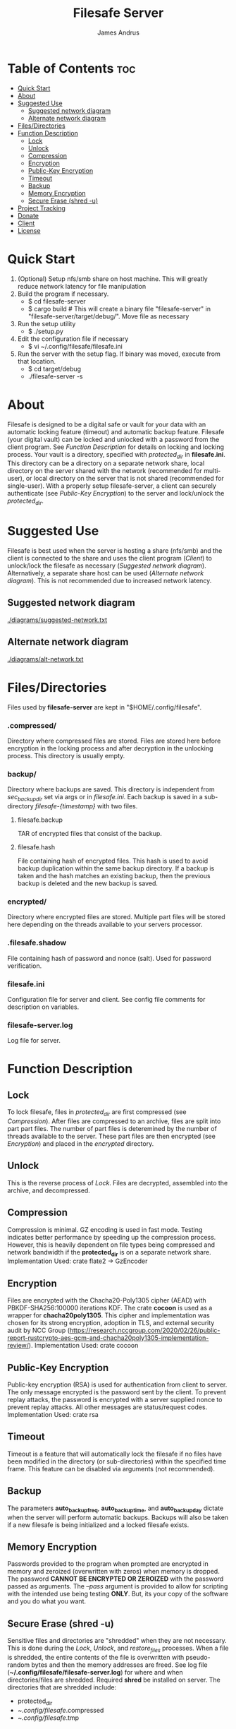 #+TITLE: Filesafe Server
#+AUTHOR: James Andrus


* Table of Contents :toc:
- [[#quick-start][Quick Start]]
- [[#about][About]]
- [[#suggested-use][Suggested Use]]
  - [[#suggested-network-diagram][Suggested network diagram]]
  - [[#alternate-network-diagram][Alternate network diagram]]
- [[#filesdirectories][Files/Directories]]
- [[#function-description][Function Description]]
  - [[#lock][Lock]]
  - [[#unlock][Unlock]]
  - [[#compression][Compression]]
  - [[#encryption][Encryption]]
  - [[#public-key-encryption][Public-Key Encryption]]
  - [[#timeout][Timeout]]
  - [[#backup][Backup]]
  - [[#memory-encryption][Memory Encryption]]
  - [[#secure-erase-shred--u][Secure Erase (shred -u)]]
- [[#project-tracking-03][Project Tracking]]
- [[#donate][Donate]]
- [[#client][Client]]
- [[#license][License]]

* Quick Start
1. (Optional) Setup nfs/smb share on host machine. This will greatly reduce network latency for file manipulation
2. Build the program if necessary.
   * $ cd filesafe-server
   * $ cargo build     # This will create a binary file "filesafe-server" in "filesafe-server/target/debug/". Move file as necessary
3. Run the setup utility
   * $ ./setup.py
4. Edit the configuration file if necessary
   * $ vi ~/.config/filesafe/filesafe.ini
5. Run the server with the setup flag. If binary was moved, execute from that location.
   * $ cd target/debug
   * ./filesafe-server -s

* About
Filesafe is designed to be a digital safe or vault for your data with an automatic locking feature (timeout) and automatic backup feature. Filesafe (your digital vault) can be locked and unlocked with a password from the client program. See [[Function Description]] for details on locking and locking process. Your vault is a directory, specified with /protected_dir/ in *filesafe.ini*. This directory can be a directory on a separate network share, local directory on the server shared with the network (recommended for multi-user), or local directory on the server that is not shared (recommended for single-user). With a properly setup filesafe-server, a client can securely authenticate (see [[Public-Key Encryption]]) to the server and lock/unlock the /protected_dir/.

* Suggested Use
Filesafe is best used when the server is hosting a share (nfs/smb) and the client is connected to the share and uses the client program ([[Client]]) to unlock/lock the filesafe as necessary ([[Suggested network diagram]]). Alternatively, a separate share host can be used ([[Alternate network diagram]]). This is not recommended due to increased network latency.
** Suggested network diagram
#+CAPTION: Suggested network layout
#+ATTR_CENTER:
[[./diagrams/suggested-network.txt]]
** Alternate network diagram
#+CAPTION: Alternate network layout
#+ATTR_CENTER:
[[./diagrams/alt-network.txt]]

* Files/Directories
Files used by *filesafe-server* are kept in "$HOME/.config/filesafe".
*** .compressed/
Directory where compressed files are stored. Files are stored here before encryption in the locking process and after decryption in the unlocking process. This directory is usually empty.
*** backup/
Directory where backups are saved. This directory is independent from /sec_backup_dir/ set via args or in /filesafe.ini/. Each backup is saved in a sub-directory /filesafe-{timestamp}/ with two files.
**** filesafe.backup
TAR of encrypted files that consist of the backup.
**** filesafe.hash
File containing hash of encrypted files. This hash is used to avoid backup duplication within the same backup directory. If a backup is taken and the hash matches an existing backup, then the previous backup is deleted and the new backup is saved.
*** encrypted/
Directory where encrypted files are stored. Multiple part files will be stored here depending on the threads available to your servers processor.
*** .filesafe.shadow
File containing hash of password and nonce (salt). Used for password verification.
*** filesafe.ini
Configuration file for server and client. See config file comments for description on variables.
*** filesafe-server.log
Log file for server.

* Function Description
** Lock
To lock filesafe, files in /protected_dir/ are first compressed (see [[Compression]]). After files are compressed to an archive, files are split into part part files. The number of part files is deteremined by the number of threads available to the server. These part files are then encrypted (see [[Encryption]]) and placed in the /encrypted/ directory.
** Unlock
This is the reverse process of [[Lock]]. Files are decrypted, assembled into the archive, and decompressed.
** Compression
Compression is minimal. GZ encoding is used in fast mode. Testing indicates better performance by speeding up the compression process. However, this is heavily dependent on file types being compressed and network bandwidth if the *protected_dir* is on a separate network share.
Implementation Used: crate flate2 -> GzEncoder
** Encryption
Files are encrypted with the Chacha20-Poly1305 cipher (AEAD) with PBKDF-SHA256:100000 iterations KDF. The crate *cocoon* is used as a wrapper for *chacha20poly1305*. This cipher and implementation was chosen for its strong encryption, adoption in TLS, and external security audit by NCC Group (https://research.nccgroup.com/2020/02/26/public-report-rustcrypto-aes-gcm-and-chacha20poly1305-implementation-review/).
Implementation Used: crate cocoon
** Public-Key Encryption
Public-key encryption (RSA) is used for authentication from client to server. The only message encrypted is the password sent by the client. To prevent replay attacks, the password is encrypted with a server supplied nonce to prevent replay attacks. All other messages are status/request codes.
Implementation Used: crate rsa
** Timeout
Timeout is a feature that will automatically lock the filesafe if no files have been modified in the directory (or sub-directories) within the specified time frame. This feature can be disabled via arguments (not recommended).
** Backup
The parameters *auto_backup_freq*, *auto_backup_time*, and *auto_backup_day* dictate when the server will perform automatic backups. Backups will also be taken if a new filesafe is being initialized and a locked filesafe exists.
** Memory Encryption
Passwords provided to the program when prompted are encrypted in memory and zeroized (overwritten with zeros) when memory is dropped. The password *CANNOT BE ENCRYPTED OR ZEROIZED* with the password passed as arguments. The /--pass/ argument is provided to allow for scripting with the intended use being testing *ONLY*. But, its your copy of the software and you do what you want.
** Secure Erase (shred -u)
Sensitive files and directories are "shredded" when they are not necessary. This is done during the [[Lock]], [[Unlock]], and /restore_files/ processes. When a file is shredded, the entire contents of the file is overwritten with pseudo-random bytes and then the memory addresses are freed. See log file (*~/.config/filesafe/filesafe-server.log*) for where and when directories/files are shredded.
Required *shred* be installed on server.
The directories that are shredded include:
 * protected_dir
 * ~/.config/filesafe/.compressed
 * ~/.config/filesafe/.tmp

* TODO Project Tracking [0/3]
+ [ ] Analyze memory for encrypted data leaks. [0/4]
  - [ ] Timeout thread
  - [ ] Client authentication (Server's SK)
  - [ ] Normal at rest
  - [ ] Inspect disk following secure erase ([[Secure Erase]])
+ [ ] Analyze protocol for cryptographic vulnerabilities
+ [-] Documentation

* Donate
- XMR: 84t9GUWQVJSGxF8cbMtRBd67YDAHnTsrdWVStcdpiwcAcAnVy21U6RmLdwiQdbfsyu16UqZn6qj1gGheTMkHkYA4HbVN4zS
- BTC: bc1q7y20wr2n5qt2fxe569llvz5a0qsnpsz4decplr

* Client
https://github.com/jandrus/filesafe

* License
Filesafe - Secure file vault
Copyright (C) 2023 James Andrus
Email: jandrus@citadel.edu

This program is free software: you can redistribute it and/or modify
it under the terms of the GNU General Public License as published by
the Free Software Foundation, either version 3 of the License, or
any later version.

This program is distributed in the hope that it will be useful,
but WITHOUT ANY WARRANTY; without even the implied warranty of
MERCHANTABILITY or FITNESS FOR A PARTICULAR PURPOSE.  See the
GNU General Public License for more details.

You should have received a copy of the GNU General Public License
along with this program.  If not, see <http://www.gnu.org/licenses/>.
